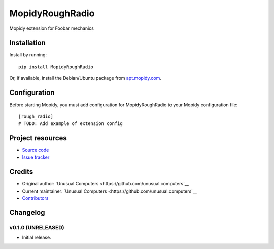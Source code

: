 ****************************
MopidyRoughRadio
****************************

.. image:: https://img.shields.io/pypi/v/MopidyRoughRadio.svg?style=flat
    :target: https://pypi.python.org/pypi/MopidyRoughRadio/
    :alt: Latest PyPI version

.. image:: https://img.shields.io/travis/unusual.computers/mopidyroughradio/master.svg?style=flat
    :target: https://travis-ci.org/unusual.computers/mopidyroughradio
    :alt: Travis CI build status

.. image:: https://img.shields.io/coveralls/unusual.computers/mopidyroughradio/master.svg?style=flat
   :target: https://coveralls.io/r/unusual.computers/mopidyroughradio
   :alt: Test coverage

Mopidy extension for Foobar mechanics


Installation
============

Install by running::

    pip install MopidyRoughRadio

Or, if available, install the Debian/Ubuntu package from `apt.mopidy.com
<http://apt.mopidy.com/>`_.


Configuration
=============

Before starting Mopidy, you must add configuration for
MopidyRoughRadio to your Mopidy configuration file::

    [rough_radio]
    # TODO: Add example of extension config


Project resources
=================

- `Source code <https://github.com/unusual.computers/mopidyroughradio>`_
- `Issue tracker <https://github.com/unusual.computers/mopidyroughradio/issues>`_


Credits
=======

- Original author: `Unusual Computers <https://github.com/unusual.computers`__
- Current maintainer: `Unusual Computers <https://github.com/unusual.computers`__
- `Contributors <https://github.com/unusual.computers/mopidyroughradio/graphs/contributors>`_


Changelog
=========

v0.1.0 (UNRELEASED)
----------------------------------------

- Initial release.
